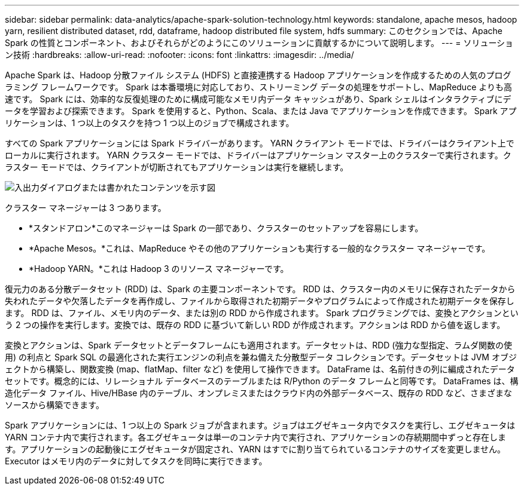 ---
sidebar: sidebar 
permalink: data-analytics/apache-spark-solution-technology.html 
keywords: standalone, apache mesos, hadoop yarn, resilient distributed dataset, rdd, dataframe, hadoop distributed file system, hdfs 
summary: このセクションでは、Apache Spark の性質とコンポーネント、およびそれらがどのようにこのソリューションに貢献するかについて説明します。 
---
= ソリューション技術
:hardbreaks:
:allow-uri-read: 
:nofooter: 
:icons: font
:linkattrs: 
:imagesdir: ../media/


[role="lead"]
Apache Spark は、Hadoop 分散ファイル システム (HDFS) と直接連携する Hadoop アプリケーションを作成するための人気のプログラミング フレームワークです。  Spark は本番環境に対応しており、ストリーミング データの処理をサポートし、MapReduce よりも高速です。  Spark には、効率的な反復処理のために構成可能なメモリ内データ キャッシュがあり、Spark シェルはインタラクティブにデータを学習および探索できます。  Spark を使用すると、Python、Scala、または Java でアプリケーションを作成できます。  Spark アプリケーションは、1 つ以上のタスクを持つ 1 つ以上のジョブで構成されます。

すべての Spark アプリケーションには Spark ドライバーがあります。  YARN クライアント モードでは、ドライバーはクライアント上でローカルに実行されます。 YARN クラスター モードでは、ドライバーはアプリケーション マスター上のクラスターで実行されます。クラスター モードでは、クライアントが切断されてもアプリケーションは実行を継続します。

image:apache-spark-003.png["入出力ダイアログまたは書かれたコンテンツを示す図"]

クラスター マネージャーは 3 つあります。

* *スタンドアロン*このマネージャーは Spark の一部であり、クラスターのセットアップを容易にします。
* *Apache Mesos。*これは、MapReduce やその他のアプリケーションも実行する一般的なクラスター マネージャーです。
* *Hadoop YARN。*これは Hadoop 3 のリソース マネージャーです。


復元力のある分散データセット (RDD) は、Spark の主要コンポーネントです。  RDD は、クラスター内のメモリに保存されたデータから失われたデータや欠落したデータを再作成し、ファイルから取得された初期データやプログラムによって作成された初期データを保存します。  RDD は、ファイル、メモリ内のデータ、または別の RDD から作成されます。 Spark プログラミングでは、変換とアクションという 2 つの操作を実行します。変換では、既存の RDD に基づいて新しい RDD が作成されます。アクションは RDD から値を返します。

変換とアクションは、Spark データセットとデータフレームにも適用されます。データセットは、RDD (強力な型指定、ラムダ関数の使用) の利点と Spark SQL の最適化された実行エンジンの利点を兼ね備えた分散型データ コレクションです。データセットは JVM オブジェクトから構築し、関数変換 (map、flatMap、filter など) を使用して操作できます。 DataFrame は、名前付きの列に編成されたデータセットです。概念的には、リレーショナル データベースのテーブルまたは R/Python のデータ フレームと同等です。  DataFrames は、構造化データ ファイル、Hive/HBase 内のテーブル、オンプレミスまたはクラウド内の外部データベース、既存の RDD など、さまざまなソースから構築できます。

Spark アプリケーションには、1 つ以上の Spark ジョブが含まれます。ジョブはエグゼキュータ内でタスクを実行し、エグゼキュータは YARN コンテナ内で実行されます。各エグゼキュータは単一のコンテナ内で実行され、アプリケーションの存続期間中ずっと存在します。アプリケーションの起動後にエグゼキュータが固定され、YARN はすでに割り当てられているコンテナのサイズを変更しません。  Executor はメモリ内のデータに対してタスクを同時に実行できます。
